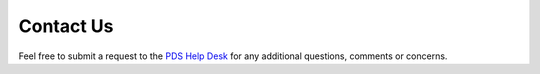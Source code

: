 Contact Us
==========

Feel free to submit a request to the `PDS Help Desk <https://pds.nasa.gov/?feedback=true>`_ for any additional questions, comments or concerns.
